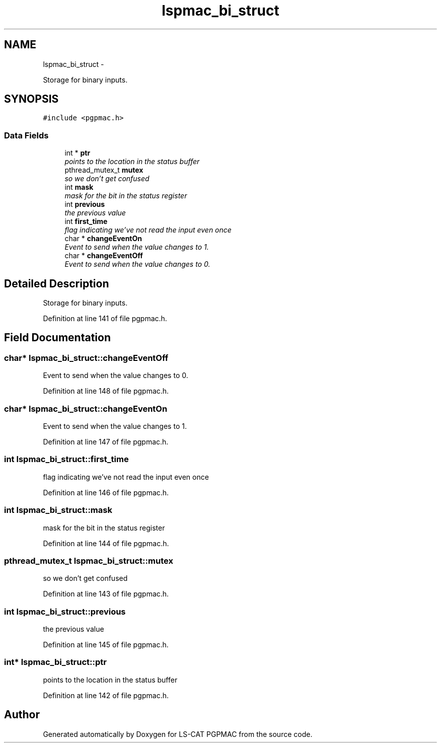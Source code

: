 .TH "lspmac_bi_struct" 3 "Fri Nov 16 2012" "LS-CAT PGPMAC" \" -*- nroff -*-
.ad l
.nh
.SH NAME
lspmac_bi_struct \- 
.PP
Storage for binary inputs\&.  

.SH SYNOPSIS
.br
.PP
.PP
\fC#include <pgpmac\&.h>\fP
.SS "Data Fields"

.in +1c
.ti -1c
.RI "int * \fBptr\fP"
.br
.RI "\fIpoints to the location in the status buffer \fP"
.ti -1c
.RI "pthread_mutex_t \fBmutex\fP"
.br
.RI "\fIso we don't get confused \fP"
.ti -1c
.RI "int \fBmask\fP"
.br
.RI "\fImask for the bit in the status register \fP"
.ti -1c
.RI "int \fBprevious\fP"
.br
.RI "\fIthe previous value \fP"
.ti -1c
.RI "int \fBfirst_time\fP"
.br
.RI "\fIflag indicating we've not read the input even once \fP"
.ti -1c
.RI "char * \fBchangeEventOn\fP"
.br
.RI "\fIEvent to send when the value changes to 1\&. \fP"
.ti -1c
.RI "char * \fBchangeEventOff\fP"
.br
.RI "\fIEvent to send when the value changes to 0\&. \fP"
.in -1c
.SH "Detailed Description"
.PP 
Storage for binary inputs\&. 
.PP
Definition at line 141 of file pgpmac\&.h\&.
.SH "Field Documentation"
.PP 
.SS "char* lspmac_bi_struct::changeEventOff"

.PP
Event to send when the value changes to 0\&. 
.PP
Definition at line 148 of file pgpmac\&.h\&.
.SS "char* lspmac_bi_struct::changeEventOn"

.PP
Event to send when the value changes to 1\&. 
.PP
Definition at line 147 of file pgpmac\&.h\&.
.SS "int lspmac_bi_struct::first_time"

.PP
flag indicating we've not read the input even once 
.PP
Definition at line 146 of file pgpmac\&.h\&.
.SS "int lspmac_bi_struct::mask"

.PP
mask for the bit in the status register 
.PP
Definition at line 144 of file pgpmac\&.h\&.
.SS "pthread_mutex_t lspmac_bi_struct::mutex"

.PP
so we don't get confused 
.PP
Definition at line 143 of file pgpmac\&.h\&.
.SS "int lspmac_bi_struct::previous"

.PP
the previous value 
.PP
Definition at line 145 of file pgpmac\&.h\&.
.SS "int* lspmac_bi_struct::ptr"

.PP
points to the location in the status buffer 
.PP
Definition at line 142 of file pgpmac\&.h\&.

.SH "Author"
.PP 
Generated automatically by Doxygen for LS-CAT PGPMAC from the source code\&.
